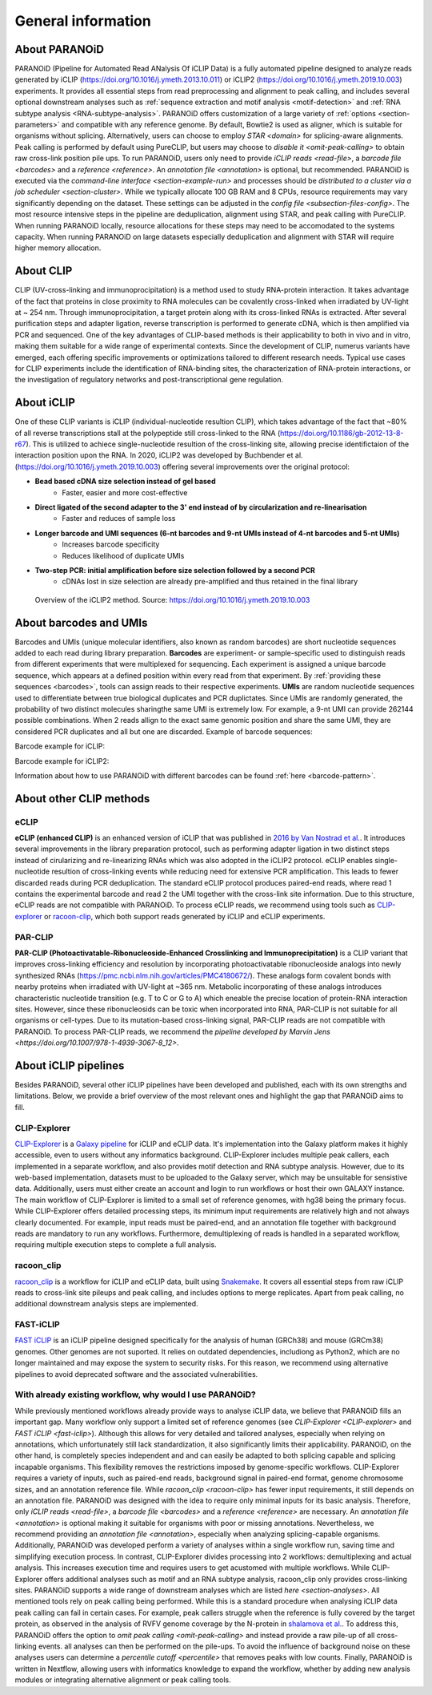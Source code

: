 .. _section-about:

General information
===================

About PARANOiD
--------------
PARANOiD (Pipeline for Automated Read ANalysis Of iCLIP Data) is a fully automated pipeline designed to analyze reads generated by iCLIP (https://doi.org/10.1016/j.ymeth.2013.10.011) or iCLIP2 (https://doi.org/10.1016/j.ymeth.2019.10.003) experiments. It provides all essential steps from read preprocessing and alignment to peak calling, and includes several optional downstream analyses such as :ref:`sequence extraction and motif analysis <motif-detection>` and :ref:`RNA subtype analysis <RNA-subtype-analysis>`. PARANOiD offers customization of a large variety of :ref:`options <section-parameters>` and compatible with any reference genome. By default, Bowtie2 is used as aligner, which is suitable for organisms without splicing. Alternatively, users can choose to employ `STAR <domain>` for splicing-aware alignments. Peak calling is performed by default using PureCLIP, but users may choose to `disable it <omit-peak-calling>` to obtain raw cross-link position pile ups. To run PARANOiD, users only need to provide `iCLIP reads <read-file>`, a `barcode file <barcodes>` and a `reference <reference>`. An `annotation file <annotation>` is optional, but recommended.  
PARANOiD is executed via the `command-line interface <section-example-run>` and processes should be `distributed to a cluster via a job scheduler <section-cluster>`. While we typically allocate 100 GB RAM and 8 CPUs, resource requirements may vary significantly depending on the dataset. These settings can be adjusted in the `config file <subsection-files-config>`. The most resource intensive steps in the pipeline are deduplication, alignment using STAR, and peak calling with PureCLIP. When running PARANOiD locally, resource allocations for these steps may need to be accomodated to the systems capacity. When running PARANOiD on large datasets especially deduplication and alignment with STAR will require higher memory allocation.


About CLIP
----------
CLIP (UV-cross-linking and immunoprocipitation) is a method used to study RNA-protein interaction. It takes advantage of the fact that proteins in close proximity to RNA molecules can be covalently cross-linked when irradiated by UV-light at ~ 254 nm. Through immunoprocipitation, a target protein along with its cross-linked RNAs is extracted. After several purification steps and adapter ligation, reverse transcription is performed to generate cDNA, which is then amplified via PCR and sequenced. One of the key advantages of CLIP-based methods is their applicability to both in vivo and in vitro, making them suitable for a wide range of experimental contexts.  
Since the development of CLIP, numerus variants have emerged, each offering specific improvements or optimizations tailored to different research needs. 
Typical use cases for CLIP experiments include the identification of RNA-binding sites, the characterization of RNA-protein interactions, or the investigation of regulatory networks and post-transcriptional gene regulation.

About iCLIP
-----------
One of these CLIP variants is iCLIP (individual-nucleotide resultion CLIP), which takes advantage of the fact that ~80% of all reverse transcriptions stall at the polypeptide still cross-linked to the RNA (https://doi.org/10.1186/gb-2012-13-8-r67). This is utilized to achiece single-nucleotide resultion of the cross-linking site, allowing precise identifictaion of the interaction position upon the RNA. In 2020, iCLIP2 was developed by Buchbender et al. (https://doi.org/10.1016/j.ymeth.2019.10.003) offering  several improvements over the original protocol:

- **Bead based cDNA size selection instead of gel based**
    - Faster, easier and more cost-effective
    
- **Direct ligated of the second adapter to the 3' end instead of by circularization and re-linearisation**
    - Faster and reduces of sample loss

- **Longer barcode and UMI sequences (6-nt barcodes and 9-nt UMIs instead of 4-nt barcodes and 5-nt UMIs)**
    - Increases barcode specificity
    - Reduces likelihood of duplicate UMIs

- **Two-step PCR: initial amplification before size selection followed by a second PCR**
    - cDNAs lost in size selection are already pre-amplified and thus retained in the final library

.. figure:: images/iCLIP2-overview.png
    :width: 600
    :alt: Overview of the iCLIP2 method. Taken from: https://doi.org/10.1016/j.ymeth.2019.10.003
    
    Overview of the iCLIP2 method. Source: https://doi.org/10.1016/j.ymeth.2019.10.003

About barcodes and UMIs
-----------------------
Barcodes and UMIs (unique molecular identifiers, also known as random barcodes) are short nucleotide sequences added to each read during library preparation. **Barcodes** are experiment- or sample-specific used to distinguish reads from different experiments that were multiplexed for sequencing. Each experiment is assigned a unique barcode sequence, which appears at a defined position within every read from that experiment. By :ref:`providing these sequences <barcodes>`, tools can assign reads to their respective experiments.  
**UMIs** are random nucleotide sequences used to differentiate between true biological duplicates and PCR duplictates. Since UMIs are randomly generated, the probability of two distinct molecules sharingthe same UMI is extremely low. For example, a 9-nt UMI can provide 262144 possible combinations. When 2 reads allign to the exact same genomic position and share the same UMI, they are considered PCR duplicates and all but one are discarded.
Example of barcode sequences:

.. raw:: html

    <ul>
        <li><span style="color: red"> Random barcode (UMI)</span></li>
        <li><span style="color: green"> Experimental barcode</span></li>
        <li><span style="color: black"> Actual read</span></li>
    </ul>

Barcode example for iCLIP:

.. raw:: html

    <div style="font-family: monospace; background-color: #f0f0f0; padding: 10px;">
        <span style="color: red;">NNN</span>
        <span style="color: green;">XXXX</span>
        <span style="color: red;">NN</span>
        <span style="color: black;">AGTCGCTCGCTCGATAGCTAGCTAGCTAGCT</span>
    </div>
    <br>


Barcode example for iCLIP2:

.. raw:: html

    <div style="font-family: monospace; background-color: #f0f0f0; padding: 10px;">
        <span style="color: red;">NNNNN</span>
        <span style="color: green;">XXXXXX</span>
        <span style="color: red;">NNNN</span>
        <span style="color: black;">AGTCGCTCGCTCGATAGCTAGCTAGCTAGCT</span>
    </div>
    <br>

Information about how to use PARANOiD with different barcodes can be found :ref:`here <barcode-pattern>`.

About other CLIP methods
------------------------

eCLIP
^^^^^
**eCLIP (enhanced CLIP)** is an enhanced version of iCLIP that was published in `2016 by Van Nostrad et al. <https://doi.org/10.1038/nmeth.3810>`_. It introduces several improvements in the library preparation protocol, such as performing adapter ligation in two distinct steps instead of cirularizing and re-linearizing RNAs which was also adopted in the iCLIP2 protocol. eCLIP enables single-nucleotide resultion of cross-linking events while reducing need for extensive PCR amplification. This leads to fewer discarded reads during PCR deduplication. 
The standard eCLIP protocol produces paired-end reads, where read 1 contains the experimental barcode and read 2 the UMI together with the cross-link site information. Due to this structure, eCLIP reads are not compatible with PARANOiD. To process eCLIP reads, we recommend using tools such as `CLIP-explorer <https://doi.org/10.1093/gigascience/giaa108>`_ or `racoon-clip <https://doi.org/10.1093/bioadv/vbae084>`_, which both support reads generated by iCLIP and eCLIP experiments.

PAR-CLIP
^^^^^^^^
**PAR-CLIP (Photoactivatable-Ribonucleoside-Enhanced Crosslinking and Immunoprecipitation)** is a CLIP variant that improves cross-linking efficiency and resolution by incorporating photoactivatable ribonucleoside analogs into newly synthesized RNAs (https://pmc.ncbi.nlm.nih.gov/articles/PMC4180672/). These analogs form covalent bonds with nearby proteins when irradiated with UV-light at ~365 nm. Metabolic incorporating of these analogs introduces characteristic nucleotide transition (e.g. T to C or G to A) which eneable the precise location of protein-RNA interaction sites. 
However, since these ribonucleosids can be toxic when incorporated into RNA, PAR-CLIP is not suitable for all organisms or cell-types. Due to its mutation-based cross-linking signal, PAR-CLIP reads are not compatible with PARANOiD. To process PAR-CLIP reads, we recommend the `pipeline developed by Marvin Jens <https://doi.org/10.1007/978-1-4939-3067-8_12>`.

About iCLIP pipelines
---------------------

Besides PARANOiD, several other iCLIP pipelines have been developed and published, each with its own strengths and limitations. Below, we provide a brief overview of the most relevant ones and highlight the gap that PARANOiD aims to fill.

.. _CLIP-explorer:

CLIP-Explorer
^^^^^^^^^^^^^
`CLIP-Explorer <https://doi.org/10.1093/gigascience/giaa108>`_ is a `Galaxy pipeline <https://clipseq.usegalaxy.eu/>`_ for iCLIP and eCLIP data. It's implementation into the Galaxy platform makes it highly accessible, even to users without any informatics background. CLIP-Explorer includes multiple peak callers, each implemented in a separate workflow, and also provides motif detection and RNA subtype analysis.  
However, due to its web-based implementation, datasets must to be uploaded to the Galaxy server, which may be unsuitable for  sensistive data. Additionally, users must either create an account and login to run workflows or host their own GALAXY instance.
The main workflow of CLIP-Explorer is limited to a small set of reference genomes, with hg38 being the primary focus. While CLIP-Explorer offers detailed processing steps, its minimum input requirements are relatively high and not always clearly documented. For example, input reads must be paired-end, and an annotation file together with background reads are mandatory to run any workflows. Furthermore, demultiplexing of reads is handled in a separated workflow, requiring multiple execution steps to complete a full analysis. 

.. _racoon-clip:

racoon_clip
^^^^^^^^^^^
`racoon_clip <https://github.com/ZarnackGroup/racoon_clip>`_ is a workflow for iCLIP and eCLIP data, built using `Snakemake <https://snakemake.readthedocs.io/en/stable/>`_. It covers all essential steps from raw iCLIP reads to cross-link site pileups and peak calling, and includes options to merge replicates. Apart from peak calling, no additional downstream analysis steps are implemented.

.. _fast-iclip:

FAST-iCLIP
^^^^^^^^^^
`FAST iCLIP <https://github.com/ChangLab/FAST-iCLIP>`_ is an iCLIP pipeline designed specifically for the analysis of human (GRCh38) and mouse (GRCm38) genomes. Other genomes are not suported. It relies on outdated dependencies, includiong as Python2, which are no longer maintained and may expose the system to security risks. For this reason, we recommend using alternative pipelines to avoid deprecated software and the associated vulnerabilities.

.. _why-paranoid:

With already existing workflow, why would I use PARANOiD?
^^^^^^^^^^^^^^^^^^^^^^^^^^^^^^^^^^^^^^^^^^^^^^^^^^^^^^^^^
While previously mentioned workflows already provide ways to analyse iCLIP data, we believe that PARANOiD fills an important gap. Many workflow only support a limited set of reference genomes (see `CLIP-Explorer <CLIP-explorer>` and `FAST iCLIP <fast-iclip>`). Although this allows for very detailed and tailored analyses, especially when relying on annotations, which unfortunately still lack standardization, it also significantly limits their applicability. 
PARANOiD, on the other hand, is completely species independent and and can easily be adapted to both splicing capable and splicing incapable organisms. This flexibility removes the restrictions imposed by genome-specific workflows.  
CLIP-Explorer requires a variety of inputs, such as paired-end reads, background signal in paired-end format, genome chromosome sizes, and an annotation reference file. While `racoon_clip <racoon-clip>` has fewer input requirements, it still depends on an annotation file. 
PARANOiD was designed with the idea to require only minimal inputs for its basic analysis. Therefore, only `iCLIP reads <read-file>`, a `barcode file <barcodes>` and a `reference <reference>` are necessary. An `annotation file <annotation>` is optional making it suitable for organisms with poor or missing annotations. Nevertheless, we recommend providing an `annotation file <annotation>`, especially when analyzing splicing-capable organisms. Additionally, PARANOiD was developed perform a variety of analyses within a single workflow run, saving time and simplifying execution process. In contrast, CLIP-Explorer divides  processing into 2 workflows: demultiplexing and actual analysis. This increases execution time and requires users to get acustomed with multiple workflows.
While CLIP-Explorer offers additional analyses such as motif and an RNA subtype analysis, racoon_clip only provides cross-linking sites. PARANOiD supports a wide range of downstream analyses which are listed `here <section-analyses>`. 
All mentioned tools rely on peak calling being performed. While this is a standard procedure when analysing iCLIP data peak calling can fail in certain cases. For example, peak callers struggle when the reference is fully covered by the target protein, as observed in the analysis of RVFV genome coverage by the N-protein in `shalamova et al. <https://doi.org/10.1038/s41467-024-52058-2>`_. To address this, PARANOiD offers the option to `omit peak calling <omit-peak-calling>` and instead provide a raw pile-up of all cross-linking events. all analyses can then be performed on the pile-ups. To avoid the influence of background noise on these analyses users can determine a `percentile cutoff <percentile>` that removes peaks with low counts.
Finally, PARANOiD is written in Nextflow, allowing users with informatics knowledge to expand the workflow, whether by adding new analysis modules or integrating alternative alignment or peak calling tools. 